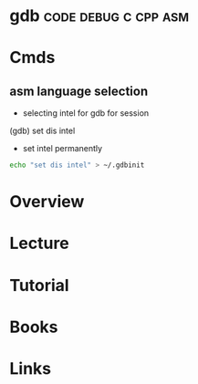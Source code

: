 #+TAGS: code debug c cpp asm


* gdb						       :code:debug:c:cpp:asm:
* Cmds
** asm language selection
- selecting intel for gdb for session
(gdb) set dis intel
- set intel permanently
#+BEGIN_SRC sh
echo "set dis intel" > ~/.gdbinit
#+END_SRC

* Overview
* Lecture
* Tutorial
* Books
* Links
